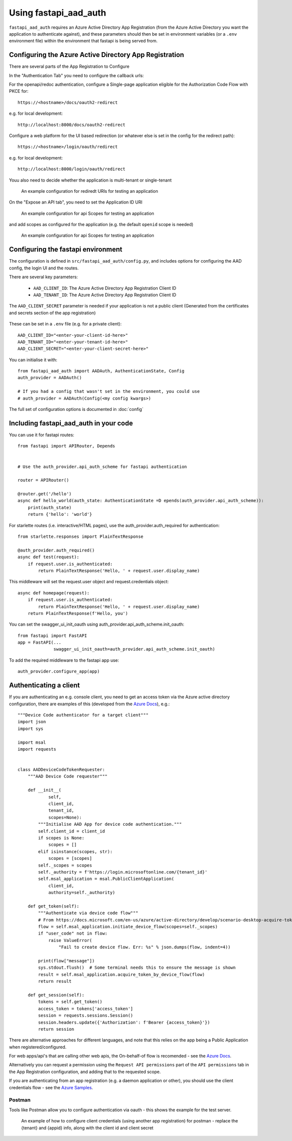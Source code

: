 Using fastapi_aad_auth
**********************

``fastapi_aad_auth`` requires an Azure Active Directory App Registration (from the Azure Active Directory you want
the application to authenticate against), and these parameters should then be set in environment variables
(or a ``.env`` environment file) within the environment that fastapi is being served from.

.. _config-aad-appreg:

Configuring the Azure Active Directory App Registration
~~~~~~~~~~~~~~~~~~~~~~~~~~~~~~~~~~~~~~~~~~~~~~~~~~~~~~~

There are several parts of the App Registration to Configure

In the "Authentication Tab" you need to configure the callback urls:

For the openapi/redoc authentication, configure a Single-page application eligible
for the Authorization Code Flow with PKCE for::

    https://<hostname>/docs/oauth2-redirect

e.g. for local development::

    http://localhost:8000/docs/oauth2-redirect

Configure a web platform for the UI based redirection (or whatever else is set in the config for the redirect path)::

    https://<hostname>/login/oauth/redirect

e.g. for local development::
    
    http://localhost:8000/login/oauth/redirect

Youu also need to decide whether the application is multi-tenant or single-tenant

.. figure:: figures/App-Registration-Redirect-URIs.PNG
   :alt: Overview of redirect URI configuration for local testing
   
   An example configuration for rediredt URIs for testing an application

On the "Expose an API tab", you need to set the Application ID URI

.. figure:: figures/App-Registration-App-ID.PNG
   :alt: Overview of redirect URI configuration for local testing
   
   An example configuration for api Scopes for testing an application

and add scopes as configured for the application (e.g. the default ``openid`` scope is needed)

.. figure:: figures/App-Registration-Scopes.PNG
   :alt: Overview of redirect URI configuration for local testing
   
   An example configuration for api Scopes for testing an application

.. _config-fastapi_aad_auth-env:

Configuring the fastapi environment
~~~~~~~~~~~~~~~~~~~~~~~~~~~~~~~~~~~

The configuration is defined in ``src/fastapi_aad_auth/config.py``, and includes options for configuring
the AAD config, the login UI and the routes.

There are several key parameters:

 - ``AAD_CLIENT_ID``: The Azure Active Directory App Registration Client ID
 - ``AAD_TENANT_ID``: The Azure Active Directory App Registration Client ID

The ``AAD_CLIENT_SECRET`` parameter is needed if your application is not a public client (Generated
from the certificates and secrets section of the app registration)

.. figure:: figures/App-Registration-Client-Type.PNG
   :alt: Overview of client type on Azure AD App Registration Authentication Tab

These can be set in a ``.env`` file (e.g. for a private client)::

    AAD_CLIENT_ID="<enter-your-client-id-here>"
    AAD_TENANT_ID="<enter-your-tenant-id-here>"
    AAD_CLIENT_SECRET="<enter-your-client-secret-here>"


You can initialise it with::

    from fastapi_aad_auth import AADAuth, AuthenticationState, Config
    auth_provider = AADAuth()

    # If you had a config that wasn't set in the environment, you could use 
    # auth_provider = AADAuth(Config(<my config kwargs>)

The full set of configuration options is documented in :doc:`config`


Including fastapi_aad_auth in your code
~~~~~~~~~~~~~~~~~~~~~~~~~~~~~~~~~~~~~~~


You can use it for fastapi routes::

    from fastapi import APIRouter, Depends


    # Use the auth_provider.api_auth_scheme for fastapi authentication

    router = APIRouter()

    @router.get('/hello')
    async def hello_world(auth_state: AuthenticationState =D epends(auth_provider.api_auth_scheme)):
        print(auth_state)
        return {'hello': 'world'}

For starlette routes (i.e. interactive/HTML pages), use the auth_provider.auth_required for authentication::

    from starlette.responses import PlainTextResponse

    @auth_provider.auth_required()
    async def test(request):
        if request.user.is_authenticated:
            return PlainTextResponse('Hello, ' + request.user.display_name)

This middleware will set the request.user object and request.credentials object::

    async def homepage(request):
        if request.user.is_authenticated:
            return PlainTextResponse('Hello, ' + request.user.display_name)
        return PlainTextResponse(f'Hello, you')


You can set the swagger_ui_init_oauth using auth_provider.api_auth_scheme.init_oauth::

    from fastapi import FastAPI
    app = FastAPI(...
                  swagger_ui_init_oauth=auth_provider.api_auth_scheme.init_oauth)


To add the required middleware to the fastapi app use::

    auth_provider.configure_app(app)

 
Authenticating a client
~~~~~~~~~~~~~~~~~~~~~~~

If you are authenticating an e.g. console client, you need to get an access token via the Azure active directory configuration, there are examples of this (developed from the 
`Azure Docs <https://docs.microsoft.com/en-us/azure/active-directory/develop/scenario-desktop-acquire-token?tabs=python#command-line-tool-without-a-web-browser>`_), e.g.::

    """Device Code authenticator for a target client"""
    import json
    import sys

    import msal
    import requests


    class AADDeviceCodeTokenRequester:
        """AAD Device Code requester"""

        def __init__(
                self,
                client_id,
                tenant_id,
                scopes=None):
            """Initialise AAD App for device code authentication."""
            self.client_id = client_id
            if scopes is None:
                scopes = []
            elif isinstance(scopes, str):
                scopes = [scopes]
            self._scopes = scopes
            self._authority = f'https://login.microsoftonline.com/{tenant_id}'
            self.msal_application = msal.PublicClientApplication(
                client_id,
                authority=self._authority)
        
        def get_token(self):
            """Authenticate via device code flow""" 
            # From https://docs.microsoft.com/en-us/azure/active-directory/develop/scenario-desktop-acquire-token?tabs=python#command-line-tool-without-a-web-browser
            flow = self.msal_application.initiate_device_flow(scopes=self._scopes)
            if "user_code" not in flow:
                raise ValueError(
                    "Fail to create device flow. Err: %s" % json.dumps(flow, indent=4))

            print(flow["message"])
            sys.stdout.flush()  # Some terminal needs this to ensure the message is shown
            result = self.msal_application.acquire_token_by_device_flow(flow)
            return result
        
        def get_session(self):
            tokens = self.get_token()
            access_token = tokens['access_token']
            session = requests.sessions.Session()
            session.headers.update({'Authorization': f'Bearer {access_token}'})
            return session


There are alternative approaches for different languages, and note that this relies on the app being a Public Application when registered/configured.

For web apps/api's that are calling other web apis, the On-behalf-of flow is recomended - see the
`Azure Docs <https://docs.microsoft.com/en-us/azure/active-directory/develop/scenario-web-api-call-api-app-configuration?tabs=python>`_.

Alternatively you can request a permission using the ``Request API permissions`` part of the ``API permissions`` tab in the App Registration configuration, and adding that to the requested scope.

If you are authenticating from an app registration (e.g. a daemon application or other), you should use the client credentials flow - see the
`Azure Samples <https://github.com/Azure-Samples/ms-identity-python-daemon/blob/master/1-Call-MsGraph-WithSecret/confidential_client_secret_sample.py>`_.

Postman
-------

Tools like Postman allow you to configure authentication via oauth - this shows the example for the test server.

.. figure:: figures/Postman-Auth-Config.PNG
   :alt: Overview of authenticating for postman
   
   An example of how to configure client credentials (using another app registration) for postman - replace the {tenant} and {appid} info, along with the client id and client secret
